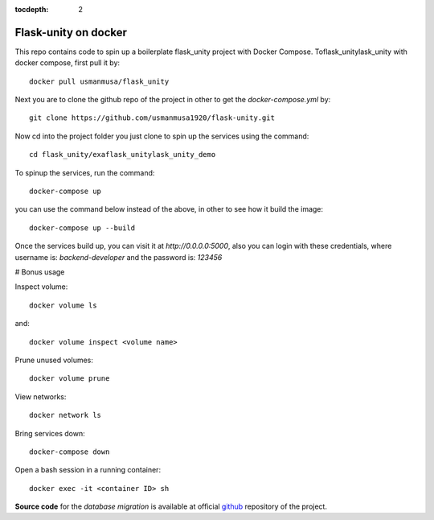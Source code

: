:tocdepth: 2

Flask-unity on docker
################

This repo contains code to spin up a boilerplate flask_unity project with Docker Compose. Toflask_unitylask_unity with docker compose, first pull it by::

  docker pull usmanmusa/flask_unity

Next you are to clone the github repo of the project in other to get the `docker-compose.yml` by::
  
  git clone https://github.com/usmanmusa1920/flask-unity.git


Now cd into the project folder you just clone to spin up the services using the command::
  
  cd flask_unity/exaflask_unitylask_unity_demo


To spinup the services, run the command::
  
  docker-compose up


you can use the command below instead of the above, in other to see how it build the image::
  
  docker-compose up --build


Once the services build up, you can visit it at `http://0.0.0.0:5000`, also you can login with these credentials, where username is: `backend-developer` and the password is: `123456`

# Bonus usage

Inspect volume::
  
  docker volume ls

and::

  docker volume inspect <volume name>

Prune unused volumes::
  
  docker volume prune

View networks::
  
  docker network ls

Bring services down::
  
  docker-compose down

Open a bash session in a running container::
  
  docker exec -it <container ID> sh

**Source code** for the `database migration` is available at official `github <https://github.com/usmanmusa1920/flask-unity/tree/master/example/flask_unity-docker>`_ repository of the project.
